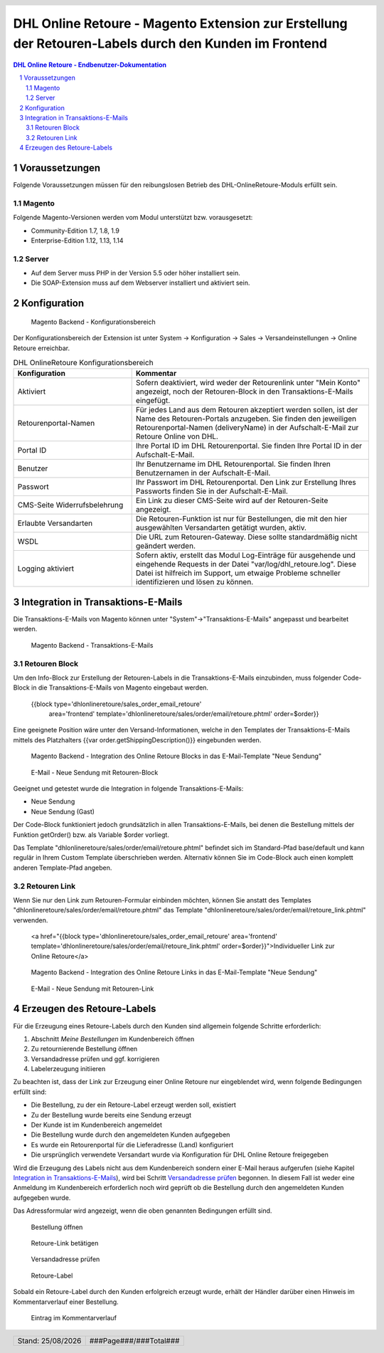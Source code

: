 .. |date| date:: %d/%m/%Y
.. |year| date:: %Y

.. footer::
   .. class:: footertable

   +-------------------------+-------------------------+
   | Stand: |date|           | .. class:: rightalign   |
   |                         |                         |
   |                         | ###Page###/###Total###  |
   +-------------------------+-------------------------+

.. header::
   .. image:: images/dhl.jpg
      :width: 4.5cm
      :height: 1.2cm
      :align: right

.. sectnum::

======================================================================================================
DHL Online Retoure - Magento Extension zur Erstellung der Retouren-Labels durch den Kunden im Frontend
======================================================================================================

.. raw:: pdf

   PageBreak

.. contents:: DHL Online Retoure - Endbenutzer-Dokumentation

.. raw:: pdf

   PageBreak


Voraussetzungen
===============

Folgende Voraussetzungen müssen für den reibungslosen Betrieb des DHL-OnlineRetoure-Moduls erfüllt sein.

Magento
-------

Folgende Magento-Versionen werden vom Modul unterstützt bzw. vorausgesetzt:

- Community-Edition 1.7, 1.8, 1.9
- Enterprise-Edition 1.12, 1.13, 1.14

Server
------

- Auf dem Server muss PHP in der Version 5.5 oder höher installiert sein.
- Die SOAP-Extension muss auf dem Webserver installiert und aktiviert sein.

Konfiguration
=============

.. figure:: onlineretoure/screenshots/backend_configuration.png
   :width: 12cm

   Magento Backend - Konfigurationsbereich

Der Konfigurationsbereich der Extension ist unter System -> Konfiguration -> Sales -> Versandeinstellungen -> Online Retoure erreichbar.

.. list-table:: DHL OnlineRetoure Konfigurationsbereich
   :widths: 15 30
   :header-rows: 1

   * - Konfiguration
     - Kommentar
   * - Aktiviert
     - Sofern deaktiviert, wird weder der Retourenlink unter "Mein Konto" angezeigt,
       noch der Retouren-Block in den Transaktions-E-Mails eingefügt.
   * - Retourenportal-Namen
     - Für jedes Land aus dem Retouren akzeptiert werden sollen, ist der Name des Retouren-Portals anzugeben.
       Sie finden den jeweiligen Retourenportal-Namen (deliveryName) in der Aufschalt-E-Mail zur Retoure Online von DHL.
   * - Portal ID
     - Ihre Portal ID im DHL Retourenportal. Sie finden Ihre Portal ID in der Aufschalt-E-Mail.
   * - Benutzer
     - Ihr Benutzername im DHL Retourenportal. Sie finden Ihren Benutzernamen in der Aufschalt-E-Mail.
   * - Passwort
     - Ihr Passwort im DHL Retourenportal. Den Link zur Erstellung Ihres Passworts finden Sie in der Aufschalt-E-Mail.
   * - CMS-Seite Widerrufsbelehrung
     - Ein Link zu dieser CMS-Seite wird auf der Retouren-Seite angezeigt.
   * - Erlaubte Versandarten
     - Die Retouren-Funktion ist nur für Bestellungen, die mit den hier ausgewählten Versandarten getätigt wurden, aktiv.
   * - WSDL
     - Die URL zum Retouren-Gateway. Diese sollte standardmäßig nicht geändert werden.
   * - Logging aktiviert
     - Sofern aktiv, erstellt das Modul Log-Einträge für ausgehende und eingehende Requests in der Datei "var/log/dhl_retoure.log".
       Diese Datei ist hilfreich im Support, um etwaige Probleme schneller identifizieren und lösen zu können.

.. raw:: pdf

   PageBreak

Integration in Transaktions-E-Mails
===================================

Die Transaktions-E-Mails von Magento können unter "System"->"Transaktions-E-Mails" angepasst und bearbeitet werden.

.. figure:: onlineretoure/screenshots/transaction_emails.png
   :width: 12cm

   Magento Backend - Transaktions-E-Mails

Retouren Block
--------------

Um den Info-Block zur Erstellung der Retouren-Labels in die Transaktions-E-Mails einzubinden,
muss folgender Code-Block in die Transaktions-E-Mails von Magento eingebaut werden.

 {{block type='dhlonlineretoure/sales_order_email_retoure'
     area='frontend'
     template='dhlonlineretoure/sales/order/email/retoure.phtml'
     order=$order}}

Eine geeignete Position wäre unter den Versand-Informationen, welche in den Templates der Transaktions-E-Mails mittels
des Platzhalters {{var order.getShippingDescription()}} eingebunden werden.

.. figure:: onlineretoure/screenshots/new_shipment_email_block_source.png
   :width: 14cm

   Magento Backend - Integration des Online Retoure Blocks in das E-Mail-Template "Neue Sendung"

.. figure:: onlineretoure/screenshots/new_shipment_email_block.png
   :width: 14cm

   E-Mail - Neue Sendung mit Retouren-Block

Geeignet und getestet wurde die Integration in folgende Transaktions-E-Mails:

- Neue Sendung
- Neue Sendung (Gast)

Der Code-Block funktioniert jedoch grundsätzlich in allen Transaktions-E-Mails, bei denen die Bestellung mittels der Funktion getOrder()
bzw. als Variable $order vorliegt.

Das Template "dhlonlineretoure/sales/order/email/retoure.phtml" befindet sich im Standard-Pfad base/default und kann regulär in Ihrem
Custom Template überschrieben werden. Alternativ können Sie im Code-Block auch einen komplett anderen Template-Pfad angeben.

Retouren Link
-------------

Wenn Sie nur den Link zum Retouren-Formular einbinden möchten, können Sie anstatt des Templates "dhlonlineretoure/sales/order/email/retoure.phtml"
das Template "dhlonlineretoure/sales/order/email/retoure_link.phtml" verwenden.

 <a href="{{block type='dhlonlineretoure/sales_order_email_retoure' area='frontend'  template='dhlonlineretoure/sales/order/email/retoure_link.phtml' order=$order}}">Individueller Link zur Online Retoure</a>

.. figure:: onlineretoure/screenshots/new_shipment_email_link_source.png
   :width: 12cm

   Magento Backend - Integration des Online Retoure Links in das E-Mail-Template "Neue Sendung"

.. figure:: onlineretoure/screenshots/new_shipment_email_link.png
   :width: 14cm

   E-Mail - Neue Sendung mit Retouren-Link

Erzeugen des Retoure-Labels
===========================

Für die Erzeugung eines Retoure-Labels durch den Kunden sind allgemein folgende
Schritte erforderlich:

#. Abschnitt *Meine Bestellungen* im Kundenbereich öffnen
#. Zu retournierende Bestellung öffnen
#. _`Versandadresse prüfen` und ggf. korrigieren
#. Labelerzeugung initiieren

Zu beachten ist, dass der Link zur Erzeugung einer Online Retoure nur
eingeblendet wird, wenn folgende Bedingungen erfüllt sind:

- Die Bestellung, zu der ein Retoure-Label erzeugt werden soll, existiert
- Zu der Bestellung wurde bereits eine Sendung erzeugt
- Der Kunde ist im Kundenbereich angemeldet
- Die Bestellung wurde durch den angemeldeten Kunden aufgegeben
- Es wurde ein Retourenportal für die Lieferadresse (Land) konfiguriert
- Die ursprünglich verwendete Versandart wurde via Konfiguration für DHL Online Retoure freigegeben

Wird die Erzeugung des Labels nicht aus dem Kundenbereich sondern einer E-Mail
heraus aufgerufen (siehe Kapitel `Integration in Transaktions-E-Mails`_), wird bei
Schritt `Versandadresse prüfen`_ begonnen. In diesem Fall ist weder eine Anmeldung im Kundenbereich
erforderlich noch wird geprüft ob die Bestellung durch den angemeldeten Kunden aufgegeben wurde.

Das Adressformular wird angezeigt, wenn die oben genannten Bedingungen erfüllt sind.

.. figure:: onlineretoure/screenshots/createlabel-01-my_orders.png
   :width: 16cm

   Bestellung öffnen

.. figure:: onlineretoure/screenshots/createlabel-02-order_view.png
   :width: 16cm

   Retoure-Link betätigen

.. figure:: onlineretoure/screenshots/createlabel-03-address_confirmation.png
   :width: 16cm

   Versandadresse prüfen

.. figure:: onlineretoure/screenshots/createlabel-04-return_label.png
   :width: 15cm

   Retoure-Label

Sobald ein Retoure-Label durch den Kunden erfolgreich erzeugt wurde, erhält der
Händler darüber einen Hinweis im Kommentarverlauf einer Bestellung.

.. figure:: onlineretoure/screenshots/createlabel-05-comments_history.png
   :width: 11cm

   Eintrag im Kommentarverlauf

